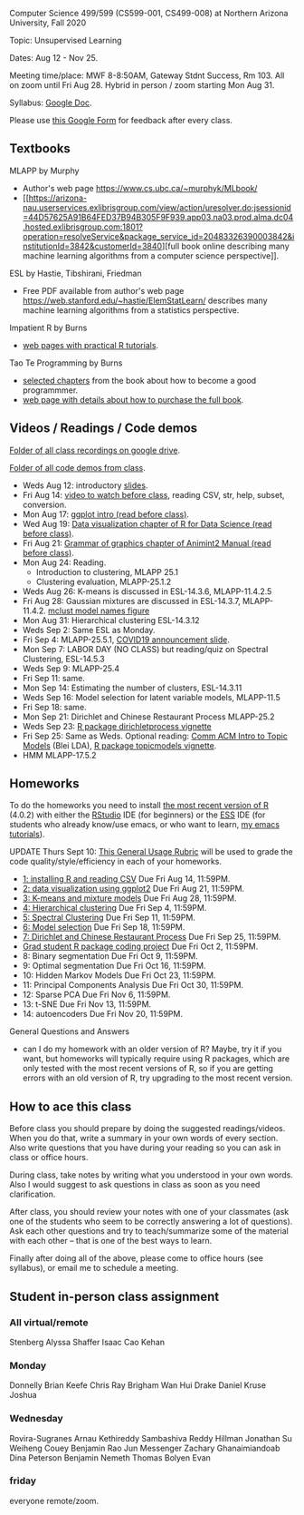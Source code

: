 Computer Science 499/599 (CS599-001, CS499-008) at Northern Arizona
University, Fall 2020

Topic: Unsupervised Learning

Dates: Aug 12 - Nov 25.

Meeting time/place: MWF 8-8:50AM, Gateway Stdnt Success, Rm 103. All
on zoom until Fri Aug 28. Hybrid in person / zoom starting Mon Aug 31.

Syllabus: [[https://docs.google.com/document/d/1HOQYWLvwsGBVijQxvXKxf8aDREeLgklCsN9L1M8bHuQ/edit?usp=sharing][Google Doc]].

Please use [[https://forms.gle/NzaR9ANXhcojRnxA6][this Google Form]] for feedback after every class.

** Textbooks
   
MLAPP by Murphy
- Author's web page https://www.cs.ubc.ca/~murphyk/MLbook/
- [[https://arizona-nau.userservices.exlibrisgroup.com/view/action/uresolver.do;jsessionid=44D57625A91B64FED37B94B305F9F939.app03.na03.prod.alma.dc04.hosted.exlibrisgroup.com:1801?operation=resolveService&package_service_id=20483326390003842&institutionId=3842&customerId=3840][full
  book online describing many machine learning algorithms from a
  computer science perspective]].

ESL by Hastie, Tibshirani, Friedman
- Free PDF available from author's web page
  https://web.stanford.edu/~hastie/ElemStatLearn/ describes many
  machine learning algorithms from a statistics perspective.

Impatient R by Burns
- [[https://www.burns-stat.com/documents/tutorials/impatient-r/][web pages with practical R tutorials]].

Tao Te Programming by Burns
- [[file:Burns.org][selected chapters]] from the book about how to become a good
  programmmer.
- [[https://www.burns-stat.com/documents/books/tao-te-programming/][web page with details about how to purchase the full book]].

** Videos / Readings / Code demos

[[https://drive.google.com/drive/folders/1PeTZJ29HRTM6BrsHTSHAdDfwZit8yA-P?usp=sharing][Folder of all class recordings on google drive]].

[[file:demos/][Folder of all code demos from class]].

- Weds Aug 12: introductory [[file:2020-08-12-applications/slides.pdf][slides]].
- Fri Aug 14: [[https://www.youtube.com/watch?v=SRdzg-gzKXs&list=PLwc48KSH3D1M78ilQi35KPe2GHa7B_Rme&index=2&t=0s][video to watch before class]], reading CSV,
  str, help, subset, conversion.
- Mon Aug 17: [[https://uc-r.github.io/ggplot_intro][ggplot intro (read before class)]].
- Wed Aug 19: [[https://r4ds.had.co.nz/data-visualisation.html][Data visualization chapter of R for Data Science
  (read before class)]].
- Fri Aug 21: [[http://members.cbio.mines-paristech.fr/~thocking/animint2-manual/Ch02-ggplot2.html][Grammar of graphics chapter of Animint2 Manual (read
  before class)]].
- Mon Aug 24: Reading.
  - Introduction to clustering, MLAPP 25.1
  - Clustering evaluation, MLAPP-25.1.2
- Weds Aug 26: K-means is discussed in ESL-14.3.6, MLAPP-11.4.2.5
- Fri Aug 28: Gaussian mixtures are discussed in ESL-14.3.7,
  MLAPP-11.4.2. [[file:mclust-models.jpg][mclust model names figure]]
- Mon Aug 31: Hierarchical clustering ESL-14.3.12
- Weds Sep 2: Same ESL as Monday.
- Fri Sep 4: MLAPP-25.5.1, [[file:2020-09-01-COVID-studenttips-faculty.pptx][COVID19 announcement slide]].
- Mon Sep 7: LABOR DAY (NO CLASS) but reading/quiz on Spectral
  Clustering, ESL-14.5.3
- Weds Sep 9: MLAPP-25.4
- Fri Sep 11: same.
- Mon Sep 14: Estimating the number of clusters, ESL-14.3.11
- Weds Sep 16: Model selection for latent variable models, MLAPP-11.5
- Fri Sep 18: same.
- Mon Sep 21: Dirichlet and Chinese Restaurant Process MLAPP-25.2
- Weds Sep 23: [[https://cloud.r-project.org/web/packages/dirichletprocess/vignettes/dirichletprocess.pdf][R package dirichletprocess vignette]]
- Fri Sep 25: Same as Weds. Optional reading: [[http://www.cs.columbia.edu/~blei/papers/Blei2012.pdf][Comm ACM Intro to Topic
  Models]] (Blei LDA), [[https://cran.r-project.org/web/packages/topicmodels/vignettes/topicmodels.pdf][R package topicmodels vignette]].
- HMM MLAPP-17.5.2

** Homeworks

To do the homeworks you need to install [[https://cloud.r-project.org/][the most recent version of R]]
(4.0.2) with either the [[https://rstudio.com/products/rstudio/download/][RStudio]] IDE (for beginners) or the [[http://ess.r-project.org/][ESS]] IDE
(for students who already know/use emacs, or who want to learn, [[https://www.youtube.com/playlist?list=PLwc48KSH3D1Onsed66FPLywMSIQmAhUYJ][my
emacs tutorials]]).

UPDATE Thurs Sept 10: [[https://docs.google.com/document/d/1W6-HdQLgHayOFXaQtscO5J5yf05G7E6KeXyiBJFcT7A/edit?usp=sharing][This General Usage Rubric]] will be used to grade the code
quality/style/efficiency in each of your homeworks. 

- [[file:homeworks/1.org][1: installing R and reading CSV]] Due Fri Aug 14, 11:59PM.
- [[file:homeworks/2.org][2: data visualization using ggplot2]] Due Fri Aug 21, 11:59PM.
- [[file:homeworks/3.org][3: K-means and mixture models]] Due Fri Aug 28, 11:59PM.
- [[file:homeworks/4.org][4: Hierarchical clustering]] Due Fri Sep 4, 11:59PM.
- [[file:homeworks/5.org][5: Spectral Clustering]] Due Fri Sep 11, 11:59PM.
- [[file:homeworks/6.org][6: Model selection]] Due Fri Sep 18, 11:59PM.
- [[file:homeworks/7.org][7: Dirichlet and Chinese Restaurant Process]] Due Fri Sep 25, 11:59PM.
- [[file:homeworks/Rpkg.org][Grad student R package coding project]] Due Fri Oct 2, 11:59PM.
- 8: Binary segmentation Due Fri Oct 9, 11:59PM.
- 9: Optimal segmentation Due Fri Oct 16, 11:59PM.
- 10: Hidden Markov Models Due Fri Oct 23, 11:59PM. 
- 11: Principal Components Analysis Due Fri Oct 30, 11:59PM.
- 12: Sparse PCA Due Fri Nov 6, 11:59PM.
- 13: t-SNE Due Fri Nov 13, 11:59PM.
- 14: autoencoders Due Fri Nov 20, 11:59PM.

General Questions and Answers
- can I do my homework with an older version of R? Maybe, try it if
  you want, but homeworks will typically require using R packages,
  which are only tested with the most recent versions of R, so if you
  are getting errors with an old version of R, try upgrading to the
  most recent version.

** How to ace this class

Before class you should prepare by doing the suggested
readings/videos. When you do that, write a summary in your own words
of every section. Also write questions that you have during your
reading so you can ask in class or office hours.

During class, take notes by writing what you understood in your own
words. Also I would suggest to ask questions in class as soon as you
need clarification.

After class, you should review your notes with one of your classmates
(ask one of the students who seem to be correctly answering a lot of
questions). Ask each other questions and try to teach/summarize some
of the material with each other -- that is one of the best ways to
learn.

Finally after doing all of the above, please come to office hours (see
syllabus), or email me to schedule a meeting.

** Student in-person class assignment 

*** All virtual/remote

Stenberg	Alyssa
Shaffer	Isaac
Cao	Kehan

*** Monday	

Donnelly	Brian
Keefe	Chris
Ray	Brigham
Wan	Hui
Drake	Daniel
Kruse	Joshua

*** Wednesday	

Rovira-Sugranes	Arnau
Kethireddy	Sambashiva Reddy
Hillman	Jonathan
Su	Weiheng
Couey	Benjamin
Rao	Jun
Messenger	Zachary
Ghanaimiandoab	Dina
Peterson	Benjamin
Nemeth	Thomas
Bolyen	Evan

*** friday 

everyone remote/zoom.

